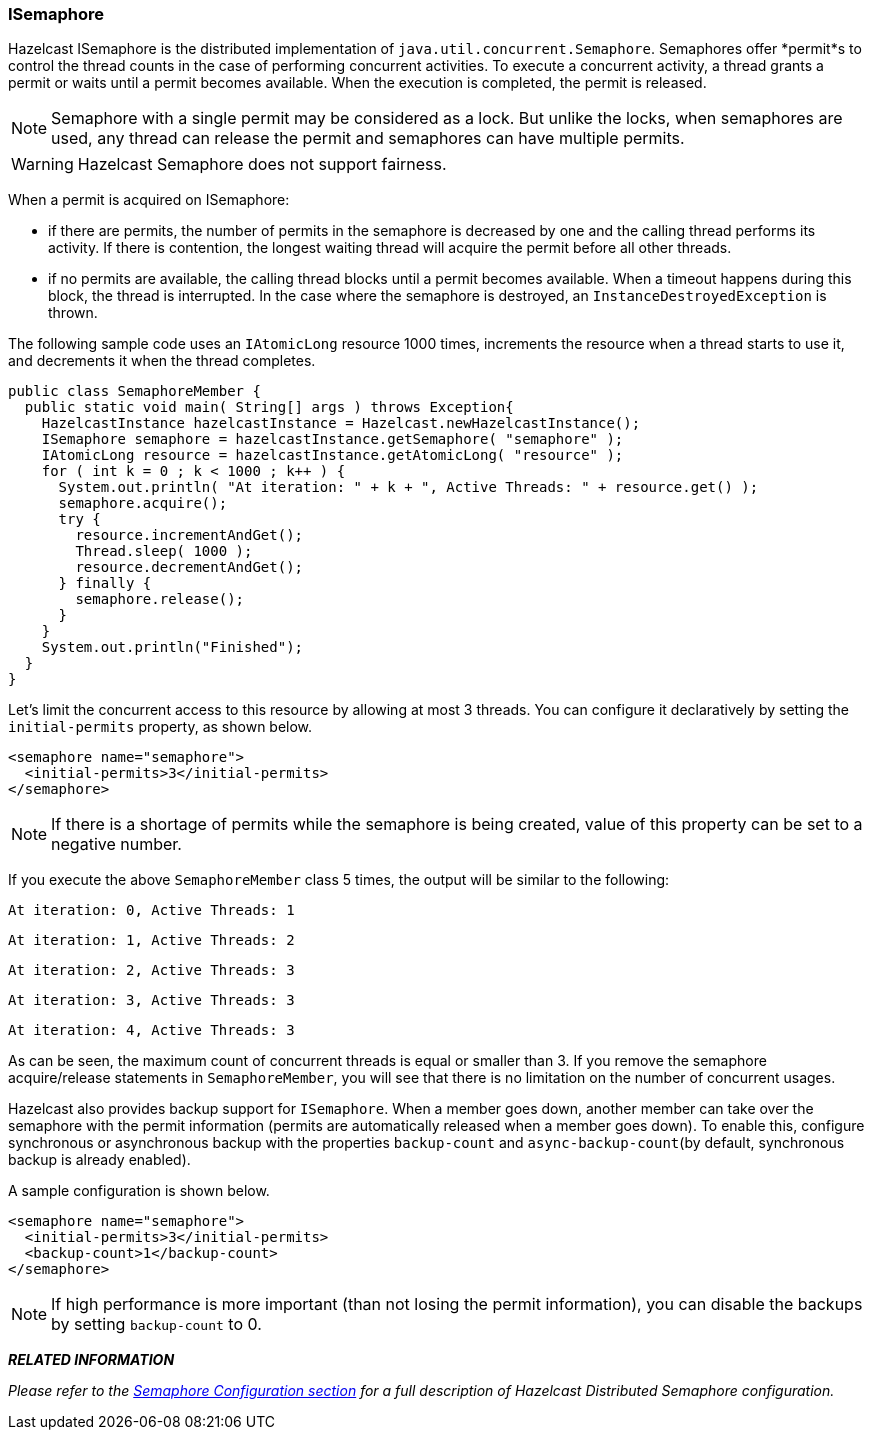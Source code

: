 

[[isemaphore]]
=== ISemaphore

Hazelcast ISemaphore is the distributed implementation of `java.util.concurrent.Semaphore`. Semaphores offer *permit*s to control the thread counts in the case of performing concurrent activities. To execute a concurrent activity, a thread grants a permit or waits until a permit becomes available. When the execution is completed, the permit is released.

NOTE: Semaphore with a single permit may be considered as a lock. But unlike the locks, when semaphores are used, any thread can release the permit and semaphores can have multiple permits.

WARNING: Hazelcast Semaphore does not support fairness.

When a permit is acquired on ISemaphore:

* if there are permits, the number of permits in the semaphore is decreased by one and the calling thread performs its activity. If there is contention, the longest waiting thread will acquire the permit before all other threads.
* if no permits are available, the calling thread blocks until a permit becomes available. When a timeout happens during this block, the thread is interrupted. In the case where the semaphore
is destroyed, an `InstanceDestroyedException` is thrown.

The following sample code uses an `IAtomicLong` resource 1000 times, increments the resource when a thread starts to use it, and decrements it when the thread completes.

```java
public class SemaphoreMember {
  public static void main( String[] args ) throws Exception{
    HazelcastInstance hazelcastInstance = Hazelcast.newHazelcastInstance(); 
    ISemaphore semaphore = hazelcastInstance.getSemaphore( "semaphore" ); 
    IAtomicLong resource = hazelcastInstance.getAtomicLong( "resource" ); 
    for ( int k = 0 ; k < 1000 ; k++ ) {
      System.out.println( "At iteration: " + k + ", Active Threads: " + resource.get() );
      semaphore.acquire();
      try {
        resource.incrementAndGet();
        Thread.sleep( 1000 );
        resource.decrementAndGet();
      } finally { 
        semaphore.release();
      }
    }
    System.out.println("Finished");
  }
}
```

Let's limit the concurrent access to this resource by allowing at most 3 threads. You can configure it declaratively by setting the `initial-permits` property, as shown below.

```xml
<semaphore name="semaphore"> 
  <initial-permits>3</initial-permits>
</semaphore>
```

NOTE: If there is a shortage of permits while the semaphore is being created, value of this property can be set to a negative number.

If you execute the above `SemaphoreMember` class 5 times, the output will be similar to the following:

`At iteration: 0, Active Threads: 1`

`At iteration: 1, Active Threads: 2`

`At iteration: 2, Active Threads: 3`

`At iteration: 3, Active Threads: 3`

`At iteration: 4, Active Threads: 3`

As can be seen, the maximum count of concurrent threads is equal or smaller than 3. If you remove the semaphore acquire/release statements in `SemaphoreMember`, you will see that there is no limitation on the number of concurrent usages.

Hazelcast also provides backup support for `ISemaphore`. When a member goes down, another member can take over the semaphore with the permit information (permits are automatically released when a member goes down). To enable this, configure synchronous or asynchronous backup with the properties `backup-count` and `async-backup-count`(by default, synchronous backup is already enabled).

A sample configuration is shown below.

```xml
<semaphore name="semaphore">
  <initial-permits>3</initial-permits>
  <backup-count>1</backup-count>
</semaphore>
```

NOTE: If high performance is more important (than not losing the permit information), you can disable the backups by setting `backup-count` to 0.


*_RELATED INFORMATION_*

_Please refer to the <<semaphore-configuration, Semaphore Configuration section>> for a full description of Hazelcast Distributed Semaphore configuration._


